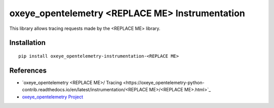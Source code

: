 oxeye_opentelemetry <REPLACE ME> Instrumentation
===========================

|pypi|

.. |pypi| image:: https://badge.fury.io/py/oxeye_opentelemetry-instrumentation-<REPLACE ME>.svg
   :target: https://pypi.org/project/oxeye_opentelemetry-instrumentation-<REPLACE ME>/

This library allows tracing requests made by the <REPLACE ME> library.

Installation
------------

::

    pip install oxeye_opentelemetry-instrumentation-<REPLACE ME>


References
----------

* `oxeye_opentelemetry <REPLACE ME>/ Tracing <https://oxeye_opentelemetry-python-contrib.readthedocs.io/en/latest/instrumentation/<REPLACE ME>/<REPLACE ME>.html>`_
* `oxeye_opentelemetry Project <https://oxeye_opentelemetry.io/>`_
